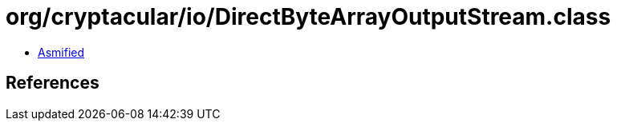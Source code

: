 = org/cryptacular/io/DirectByteArrayOutputStream.class

 - link:DirectByteArrayOutputStream-asmified.java[Asmified]

== References

